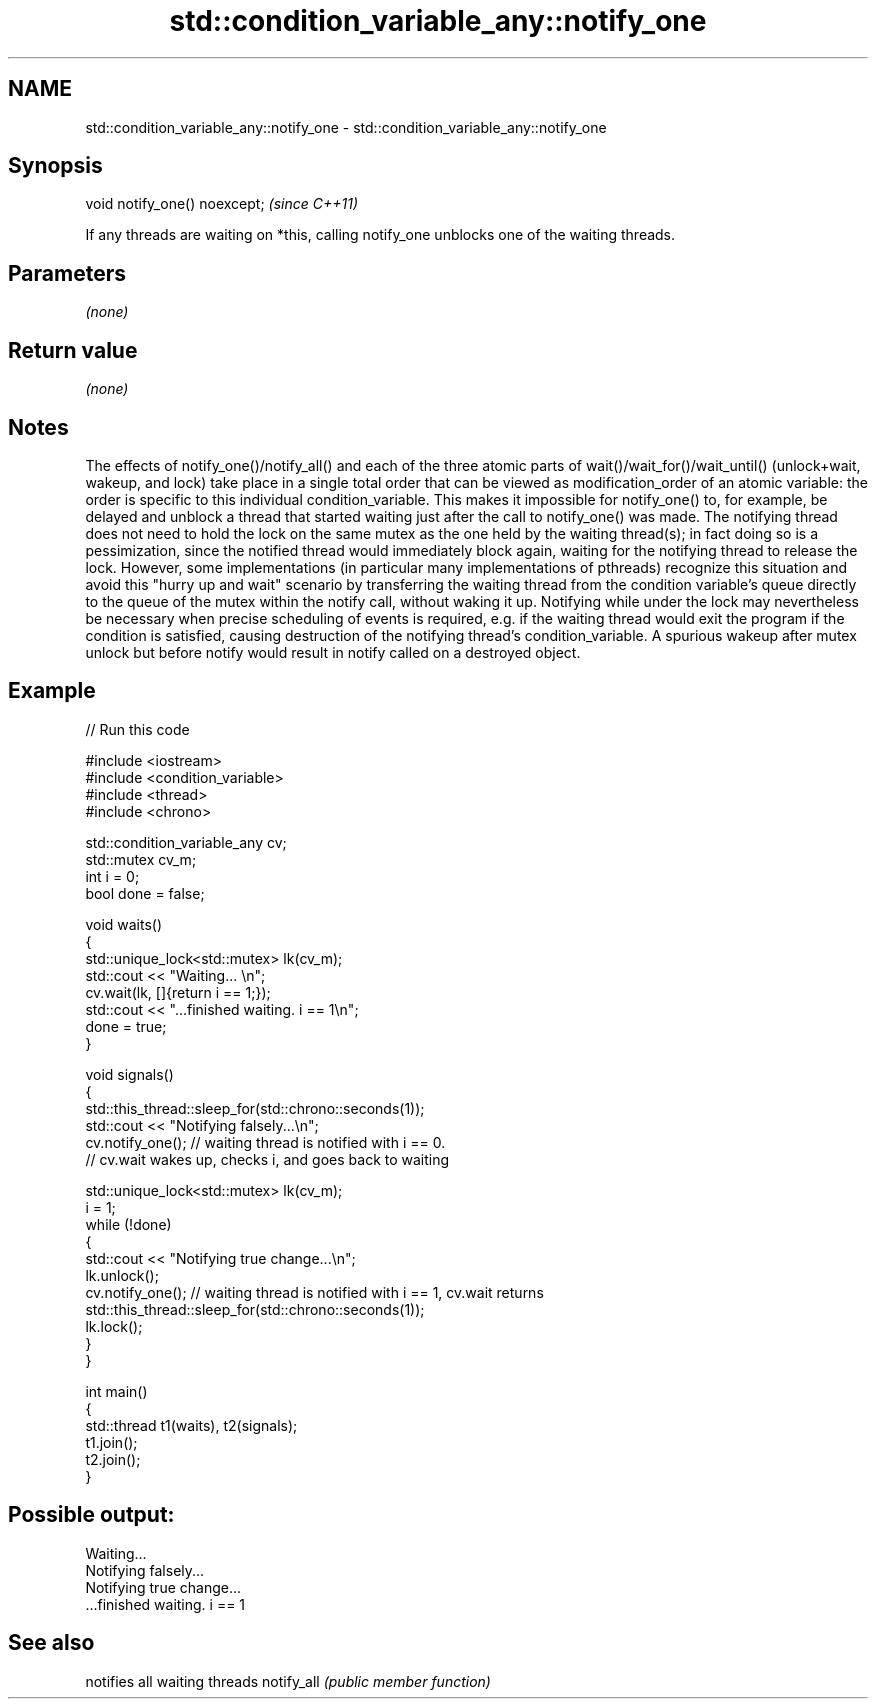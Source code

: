 .TH std::condition_variable_any::notify_one 3 "2020.03.24" "http://cppreference.com" "C++ Standard Libary"
.SH NAME
std::condition_variable_any::notify_one \- std::condition_variable_any::notify_one

.SH Synopsis

void notify_one() noexcept;  \fI(since C++11)\fP

If any threads are waiting on *this, calling notify_one unblocks one of the waiting threads.

.SH Parameters

\fI(none)\fP

.SH Return value

\fI(none)\fP

.SH Notes

The effects of notify_one()/notify_all() and each of the three atomic parts of wait()/wait_for()/wait_until() (unlock+wait, wakeup, and lock) take place in a single total order that can be viewed as modification_order of an atomic variable: the order is specific to this individual condition_variable. This makes it impossible for notify_one() to, for example, be delayed and unblock a thread that started waiting just after the call to notify_one() was made.
The notifying thread does not need to hold the lock on the same mutex as the one held by the waiting thread(s); in fact doing so is a pessimization, since the notified thread would immediately block again, waiting for the notifying thread to release the lock. However, some implementations (in particular many implementations of pthreads) recognize this situation and avoid this "hurry up and wait" scenario by transferring the waiting thread from the condition variable's queue directly to the queue of the mutex within the notify call, without waking it up.
Notifying while under the lock may nevertheless be necessary when precise scheduling of events is required, e.g. if the waiting thread would exit the program if the condition is satisfied, causing destruction of the notifying thread's condition_variable. A spurious wakeup after mutex unlock but before notify would result in notify called on a destroyed object.

.SH Example


// Run this code

  #include <iostream>
  #include <condition_variable>
  #include <thread>
  #include <chrono>

  std::condition_variable_any cv;
  std::mutex cv_m;
  int i = 0;
  bool done = false;

  void waits()
  {
      std::unique_lock<std::mutex> lk(cv_m);
      std::cout << "Waiting... \\n";
      cv.wait(lk, []{return i == 1;});
      std::cout << "...finished waiting. i == 1\\n";
      done = true;
  }

  void signals()
  {
      std::this_thread::sleep_for(std::chrono::seconds(1));
      std::cout << "Notifying falsely...\\n";
      cv.notify_one(); // waiting thread is notified with i == 0.
                       // cv.wait wakes up, checks i, and goes back to waiting

      std::unique_lock<std::mutex> lk(cv_m);
      i = 1;
      while (!done)
      {
          std::cout << "Notifying true change...\\n";
          lk.unlock();
          cv.notify_one(); // waiting thread is notified with i == 1, cv.wait returns
          std::this_thread::sleep_for(std::chrono::seconds(1));
          lk.lock();
      }
  }

  int main()
  {
      std::thread t1(waits), t2(signals);
      t1.join();
      t2.join();
  }

.SH Possible output:

  Waiting...
  Notifying falsely...
  Notifying true change...
  ...finished waiting. i == 1


.SH See also


           notifies all waiting threads
notify_all \fI(public member function)\fP




